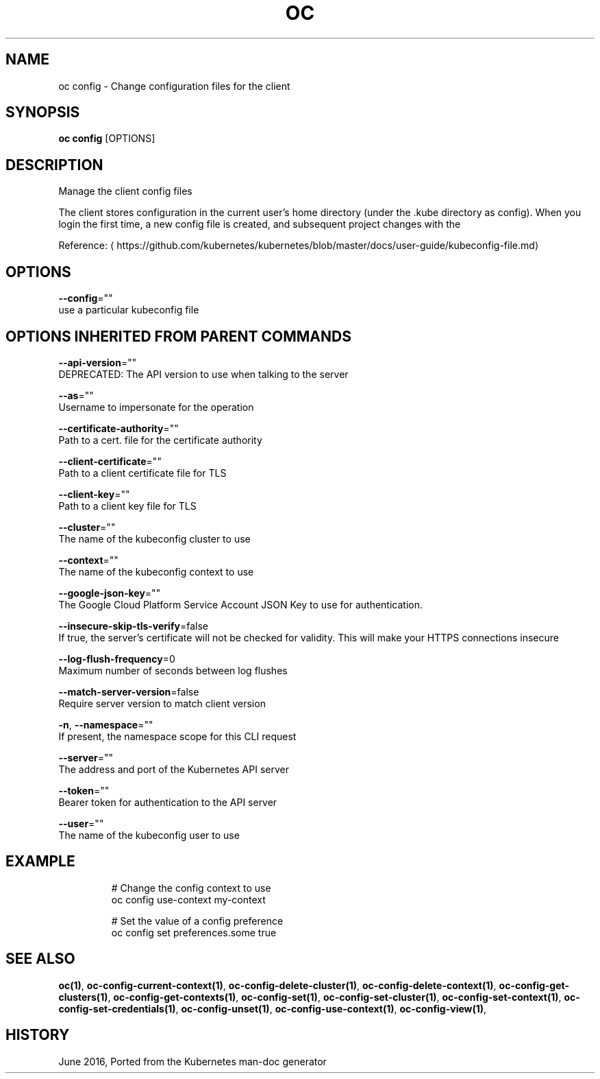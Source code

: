 .TH "OC" "1" " Openshift CLI User Manuals" "Openshift" "June 2016"  ""


.SH NAME
.PP
oc config \- Change configuration files for the client


.SH SYNOPSIS
.PP
\fBoc config\fP [OPTIONS]


.SH DESCRIPTION
.PP
Manage the client config files

.PP
The client stores configuration in the current user's home directory (under the .kube directory as
config). When you login the first time, a new config file is created, and subsequent project changes with the
'project' command will set the current context. These subcommands allow you to manage the config directly.

.PP
Reference: 
\[la]https://github.com/kubernetes/kubernetes/blob/master/docs/user-guide/kubeconfig-file.md\[ra]


.SH OPTIONS
.PP
\fB\-\-config\fP=""
    use a particular kubeconfig file


.SH OPTIONS INHERITED FROM PARENT COMMANDS
.PP
\fB\-\-api\-version\fP=""
    DEPRECATED: The API version to use when talking to the server

.PP
\fB\-\-as\fP=""
    Username to impersonate for the operation

.PP
\fB\-\-certificate\-authority\fP=""
    Path to a cert. file for the certificate authority

.PP
\fB\-\-client\-certificate\fP=""
    Path to a client certificate file for TLS

.PP
\fB\-\-client\-key\fP=""
    Path to a client key file for TLS

.PP
\fB\-\-cluster\fP=""
    The name of the kubeconfig cluster to use

.PP
\fB\-\-context\fP=""
    The name of the kubeconfig context to use

.PP
\fB\-\-google\-json\-key\fP=""
    The Google Cloud Platform Service Account JSON Key to use for authentication.

.PP
\fB\-\-insecure\-skip\-tls\-verify\fP=false
    If true, the server's certificate will not be checked for validity. This will make your HTTPS connections insecure

.PP
\fB\-\-log\-flush\-frequency\fP=0
    Maximum number of seconds between log flushes

.PP
\fB\-\-match\-server\-version\fP=false
    Require server version to match client version

.PP
\fB\-n\fP, \fB\-\-namespace\fP=""
    If present, the namespace scope for this CLI request

.PP
\fB\-\-server\fP=""
    The address and port of the Kubernetes API server

.PP
\fB\-\-token\fP=""
    Bearer token for authentication to the API server

.PP
\fB\-\-user\fP=""
    The name of the kubeconfig user to use


.SH EXAMPLE
.PP
.RS

.nf
  # Change the config context to use
  oc config use\-context my\-context
  
  # Set the value of a config preference
  oc config set preferences.some true

.fi
.RE


.SH SEE ALSO
.PP
\fBoc(1)\fP, \fBoc\-config\-current\-context(1)\fP, \fBoc\-config\-delete\-cluster(1)\fP, \fBoc\-config\-delete\-context(1)\fP, \fBoc\-config\-get\-clusters(1)\fP, \fBoc\-config\-get\-contexts(1)\fP, \fBoc\-config\-set(1)\fP, \fBoc\-config\-set\-cluster(1)\fP, \fBoc\-config\-set\-context(1)\fP, \fBoc\-config\-set\-credentials(1)\fP, \fBoc\-config\-unset(1)\fP, \fBoc\-config\-use\-context(1)\fP, \fBoc\-config\-view(1)\fP,


.SH HISTORY
.PP
June 2016, Ported from the Kubernetes man\-doc generator
